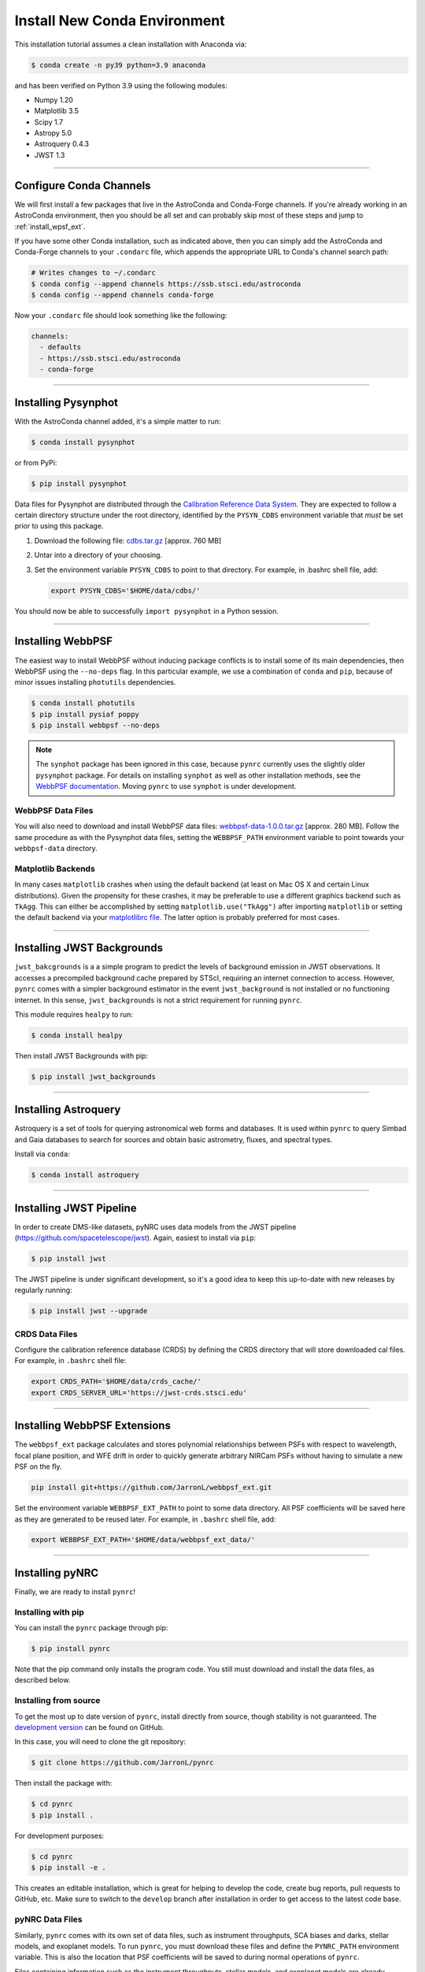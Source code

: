 ===================================
Install New Conda Environment
===================================

This installation tutorial assumes a clean installation with Anaconda via:

.. code-block:: sh

    $ conda create -n py39 python=3.9 anaconda

and has been verified on Python 3.9 using the following modules:

* Numpy 1.20
* Matplotlib 3.5
* Scipy 1.7
* Astropy 5.0
* Astroquery 0.4.3
* JWST 1.3

-------------------------------------

.. _configure_astroconda_channel:

Configure Conda Channels
========================

We will first install a few packages that live in the AstroConda and Conda-Forge channels. If you're already working in an AstroConda environment, then you should be all set and can probably skip most of these steps and jump to :ref:`install_wpsf_ext`.

If you have some other Conda installation, such as indicated above, then you can simply add the AstroConda and Conda-Forge channels to your ``.condarc`` file, which appends the appropriate URL to Conda's channel search path:

.. code-block:: sh

    # Writes changes to ~/.condarc
    $ conda config --append channels https://ssb.stsci.edu/astroconda
    $ conda config --append channels conda-forge

Now your ``.condarc`` file should look something like the following:

.. code-block:: sh

    channels:
      - defaults
      - https://ssb.stsci.edu/astroconda
      - conda-forge

-------------------------------------

.. _install_pysynphot:

Installing Pysynphot
====================

With the AstroConda channel added, it's a simple matter to run:

.. code-block:: sh

    $ conda install pysynphot

or from PyPi:

.. code-block:: sh

    $ pip install pysynphot

Data files for Pysynphot are distributed through the
`Calibration Reference Data System <http://www.stsci.edu/hst/observatory/crds/throughput.html>`_. 
They are expected to follow a certain directory structure under the root
directory, identified by the ``PYSYN_CDBS`` environment variable that *must* be
set prior to using this package.

1. Download the following file: 
   `cdbs.tar.gz <http://mips.as.arizona.edu/~jleisenring/pynrc/cdbs.tar.gz>`_  [approx. 760 MB]
2. Untar into a directory of your choosing.
3. Set the environment variable ``PYSYN_CDBS`` to point to that directory. 
   For example, in .bashrc shell file, add:

   .. code-block:: sh

       export PYSYN_CDBS='$HOME/data/cdbs/'

You should now be able to successfully ``import pysynphot`` in a Python session.

-------------------------------------

.. _install_webbpsf:

Installing WebbPSF
====================

The easiest way to install WebbPSF without inducing package conflicts is to install some of its main dependencies, then WebbPSF using the ``--no-deps`` flag. In this particular example, we use a combination of ``conda`` and ``pip``, because of minor issues installing ``photutils`` dependencies. 

.. code-block:: sh

    $ conda install photutils 
    $ pip install pysiaf poppy
    $ pip install webbpsf --no-deps

.. note::

   The ``synphot`` package has been ignored in this case, because ``pynrc`` currently uses the slightly older ``pysynphot`` package. For details on installing ``synphot`` as well as other installation methods, see the `WebbPSF documentation <https://webbpsf.readthedocs.io>`_. Moving ``pynrc`` to use ``synphot`` is under development.

WebbPSF Data Files
--------------------------

You will also need to download and install WebbPSF data files: 
`webbpsf-data-1.0.0.tar.gz <https://stsci.box.com/shared/static/34o0keicz2iujyilg4uz617va46ks6u9.gz>`_  [approx. 280 MB]. Follow the same procedure as with the Pysynphot data files, setting the ``WEBBPSF_PATH`` environment variable to point towards your ``webbpsf-data`` directory.


Matplotlib Backends
--------------------------

In many cases ``matplotlib`` crashes when using the default backend (at least on Mac OS X and certain Linux distributions). Given the propensity for these crashes, it may be preferable to use a different graphics backend such as ``TkAgg``. This can either be accomplished by setting ``matplotlib.use("TkAgg")`` after importing ``matplotlib`` or setting the default backend via your `matplotlibrc file <https://matplotlib.org/stable/tutorials/introductory/customizing.html#customizing-with-matplotlibrc-files>`_. The latter option is probably preferred for most cases.

-------------------------------------

.. _install_jwb_clean:

Installing JWST Backgrounds
============================

``jwst_bakcgrounds`` is a a simple program to predict the levels of background emission in JWST observations. It accesses a precompiled background cache prepared by STScI, requiring an internet connection to access. However, ``pynrc`` comes with a simpler background estimator in the event ``jwst_background`` is not installed or no functioning internet. In this sense, ``jwst_backgrounds`` is not a strict requirement for running ``pynrc``.

This module requires ``healpy`` to run:

.. code-block:: sh

    $ conda install healpy
    
Then install JWST Backgrounds with pip:

.. code-block:: sh

    $ pip install jwst_backgrounds

-------------------------------------

.. _install_astroquery:

Installing Astroquery
============================

Astroquery is a set of tools for querying astronomical web forms and databases. It is used within ``pynrc`` to query Simbad and Gaia databases to search for sources and obtain basic astrometry, fluxes, and spectral types.

Install via ``conda``:

.. code-block:: sh

    $ conda install astroquery

-------------------------------------

.. _install_pipeline:

Installing JWST Pipeline
========================

In order to create DMS-like datasets, pyNRC uses data models from the JWST pipeline (https://github.com/spacetelescope/jwst). Again, easiest to install via ``pip``:

.. code-block:: sh

    $ pip install jwst

The JWST pipeline is under significant development, so it's a good idea to keep this up-to-date with new releases by regularly running: 

.. code-block:: sh

    $ pip install jwst --upgrade

CRDS Data Files
---------------

Configure the calibration reference database (CRDS) by defining the CRDS directory that will store downloaded cal files. For example, in ``.bashrc`` shell file:

.. code-block:: sh

    export CRDS_PATH='$HOME/data/crds_cache/'
    export CRDS_SERVER_URL='https://jwst-crds.stsci.edu'

-------------------------------------

.. _install_wpsf_ext:

Installing WebbPSF Extensions
=============================

The ``webbpsf_ext`` package calculates and stores polynomial relationships between PSFs with respect to wavelength, focal plane position, and WFE drift in order to quickly generate arbitrary NIRCam PSFs without having to simulate a new PSF on the fly.  

.. code-block:: sh

    pip install git+https://github.com/JarronL/webbpsf_ext.git

Set the environment variable ``WEBBPSF_EXT_PATH`` to point to some data directory. All PSF coefficients will be saved here as they are generated to be reused later. For example, in ``.bashrc`` shell file, add:

.. code-block:: sh

   export WEBBPSF_EXT_PATH='$HOME/data/webbpsf_ext_data/'

-------------------------------------

.. _install_pynrc_clean:

Installing pyNRC
====================

Finally, we are ready to install ``pynrc``!

Installing with pip
--------------------

You can install the ``pynrc`` package through pip:

.. code-block:: sh

    $ pip install pynrc

Note that the pip command only installs the program code.
You still must download and install the data files, 
as described below.

Installing from source
----------------------

To get the most up to date version of ``pynrc``, install directly from source, though stability is not guaranteed. The `development version <https://github.com/JarronL/pynrc/tree/develop>`_ can be found on GitHub.

In this case, you will need to clone the git repository:

.. code-block:: sh

    $ git clone https://github.com/JarronL/pynrc

Then install the package with:

.. code-block:: sh

    $ cd pynrc
    $ pip install .
    
For development purposes:

.. code-block:: sh

    $ cd pynrc
    $ pip install -e .

This creates an editable installation, which is great for helping to develop the code, create bug reports, pull requests to GitHub, etc. Make sure to switch to the ``develop`` branch after installation in order to get access to the latest code base.

pyNRC Data Files
--------------------------

Similarly, ``pynrc`` comes with its own set of data files, such as 
instrument throughputs, SCA biases and darks, stellar models, 
and exoplanet models. To run ``pynrc``, you must download these 
files and define the ``PYNRC_PATH`` environment variable. This is
also the location that PSF coefficients will be saved to during
normal operations of ``pynrc``.

Files containing information such as the instrument throughputs, stellar models, and exoplanet models are already distributed through ``webbpsf_ext``. 
In addition, ``pynrc`` requires a number of files to simulate realistic detector data with DMS-like formatting and headers. In general, these are not necessary to run ``pynrc`` and use its ETC capabilities and simple simulations. 
But, in order to create DMS and pipeline-compliant data, you must download these files and define the ``PYNRC_PATH`` environment variable. 

1. Download the following file: 
   `pynrc_data_all_v1.0.0.tar <http://mips.as.arizona.edu/~jleisenring/pynrc/pynrc_data_all_v1.0.0.tar>`_  [approx. 17.0 GB]
2. Untar into a directory of your choosing.
3. Set the environment variable ``PYNRC_PATH`` to point to that directory. 
   For example, in .bashrc shell file, add:

   .. code-block:: sh

       export PYNRC_PATH='$HOME/data/pynrc_data'

You should now be able to successfully ``import pynrc`` in a Python session.

